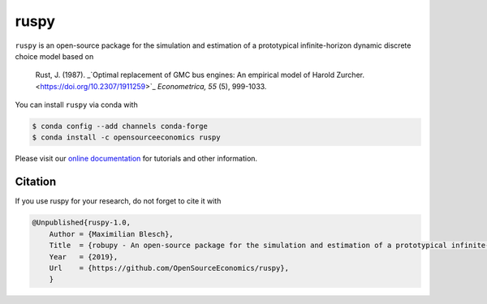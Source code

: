 ruspy
======

.. image:: https://anaconda.org/opensourceeconomics/ruspy/badges/version.svg
    :target: https://anaconda.org/OpenSourceEconomics/ruspy/

.. image:: https://anaconda.org/opensourceeconomics/ruspy/badges/platforms.svg
    :target: https://anaconda.org/OpenSourceEconomics/ruspy/

.. image:: https://readthedocs.org/projects/ruspy/badge/?version=latest
    :target: https://ruspy.readthedocs.io/

.. image:: https://img.shields.io/badge/License-MIT-yellow.svg
    :target: https://opensource.org/licenses/MIT

.. image:: https://github.com/OpenSourceEconomics/ruspy/workflows/Continuous%20Integration%20Workflow/badge.svg
    :target: https://github.com/OpenSourceEconomics/ruspy/actions

.. image:: https://codecov.io/gh/OpenSourceEconomics/robupy/branch/master/graph/badge.svg
  :target: https://codecov.io/gh/OpenSourceEconomics/robupy

.. image:: https://img.shields.io/badge/code%20style-black-000000.svg
    :target: https://github.com/psf/black

``ruspy`` is an open-source package for the simulation and estimation of a prototypical
infinite-horizon dynamic discrete choice model based on

    Rust, J. (1987). _`Optimal replacement of GMC bus engines: An empirical model of Harold Zurcher. <https://doi.org/10.2307/1911259>`_ *Econometrica, 55* (5), 999-1033.

You can install ``ruspy`` via conda with

.. code-block:: bash

    $ conda config --add channels conda-forge
    $ conda install -c opensourceeconomics ruspy

Please visit our `online documentation <https://ruspy.readthedocs.io/>`_ for
tutorials and other information.


Citation
--------

If you use ruspy for your research, do not forget to cite it with

.. code-block:: bash

    @Unpublished{ruspy-1.0,
        Author = {Maximilian Blesch},
        Title  = {robupy - An open-source package for the simulation and estimation of a prototypical infinite-horizon dynamic discrete choice model based on Rust (1987)},
        Year   = {2019},
        Url    = {https://github.com/OpenSourceEconomics/ruspy},
        }
